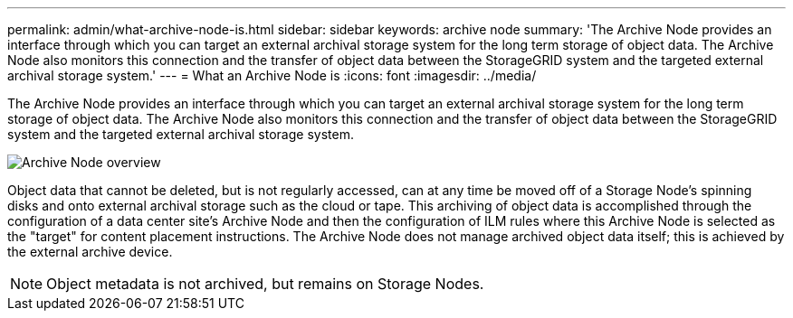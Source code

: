---
permalink: admin/what-archive-node-is.html
sidebar: sidebar
keywords: archive node
summary: 'The Archive Node provides an interface through which you can target an external archival storage system for the long term storage of object data. The Archive Node also monitors this connection and the transfer of object data between the StorageGRID system and the targeted external archival storage system.'
---
= What an Archive Node is
:icons: font
:imagesdir: ../media/

[.lead]
The Archive Node provides an interface through which you can target an external archival storage system for the long term storage of object data. The Archive Node also monitors this connection and the transfer of object data between the StorageGRID system and the targeted external archival storage system.

image::../media/archive_node.gif[Archive Node overview]

Object data that cannot be deleted, but is not regularly accessed, can at any time be moved off of a Storage Node's spinning disks and onto external archival storage such as the cloud or tape. This archiving of object data is accomplished through the configuration of a data center site's Archive Node and then the configuration of ILM rules where this Archive Node is selected as the "target" for content placement instructions. The Archive Node does not manage archived object data itself; this is achieved by the external archive device.

NOTE: Object metadata is not archived, but remains on Storage Nodes.
